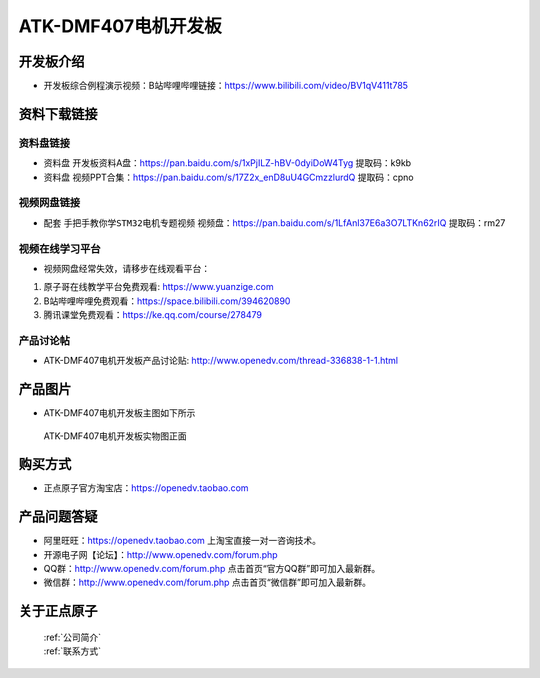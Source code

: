 
ATK-DMF407电机开发板
==========================

开发板介绍
----------
- ``开发板综合例程演示视频``：B站哔哩哔哩链接：https://www.bilibili.com/video/BV1qV411t785

资料下载链接
------------

资料盘链接
^^^^^^^^^^^

-  ``资料盘`` 开发板资料A盘：https://pan.baidu.com/s/1xPjILZ-hBV-0dyiDoW4Tyg  提取码：k9kb 

-  ``资料盘`` 视频PPT合集：https://pan.baidu.com/s/17Z2x_enD8uU4GCmzzlurdQ 提取码：cpno  

视频网盘链接
^^^^^^^^^^^

-  配套 ``手把手教你学STM32电机专题视频`` 视频盘：https://pan.baidu.com/s/1LfAnl37E6a3O7LTKn62rIQ 提取码：rm27
     

视频在线学习平台
^^^^^^^^^^^^^^^^^
- 视频网盘经常失效，请移步在线观看平台：

1. 原子哥在线教学平台免费观看: https://www.yuanzige.com
#. B站哔哩哔哩免费观看：https://space.bilibili.com/394620890
#. 腾讯课堂免费观看：https://ke.qq.com/course/278479


产品讨论帖
^^^^^^^^^^^^^^^^^

- ATK-DMF407电机开发板产品讨论贴: http://www.openedv.com/thread-336838-1-1.html


产品图片
--------

- ATK-DMF407电机开发板主图如下所示

.. _pic_major_djkfb:

.. figure:: media/djkfb.png


   
 ATK-DMF407电机开发板实物图正面



购买方式
--------

- 正点原子官方淘宝店：https://openedv.taobao.com 


产品问题答疑
------------

- 阿里旺旺：https://openedv.taobao.com 上淘宝直接一对一咨询技术。  
- 开源电子网【论坛】：http://www.openedv.com/forum.php 
- QQ群：http://www.openedv.com/forum.php   点击首页“官方QQ群”即可加入最新群。 
- 微信群：http://www.openedv.com/forum.php 点击首页“微信群”即可加入最新群。
  


关于正点原子  
-----------------

 | :ref:`公司简介` 
 | :ref:`联系方式`



